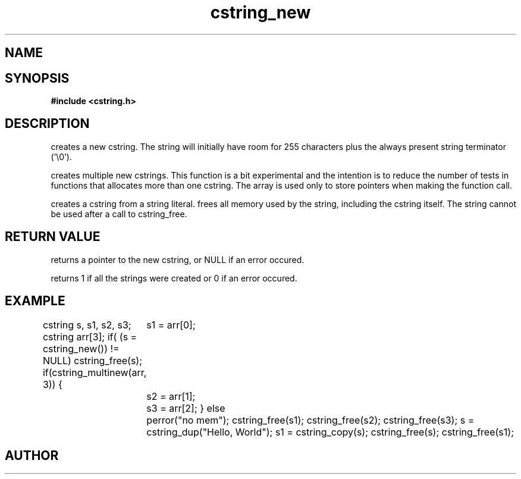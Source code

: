 .TH cstring_new 3 2016-01-30 "" "The Meta C Library"
.SH NAME
.Nm cstring_new()
.Nm cstring_multinew()
.Nm cstring_dup()
.Nm cstring_free()
.Nd Create and destroy cstrings
.SH SYNOPSIS
.B #include <cstring.h>
.Fo "cstring cstring_new"
.Fa void
.Fc
.Fo "int cstring_multinew"
.Fa "cstring *pstr"
.Fa "size_t nelem"
.Fc
.Fo "cstring cstring_dup"
.Fa "const char *src"
.Fc
.Fo "cstring cstring_copy"
.Fa "const cstring src"
.Fc
.Fo "void cstring_free"
.Fa "cstring s"
.Fc
.SH DESCRIPTION
.Nm cstring_new()
creates a new cstring.  The string will initially have room for
255 characters plus the always present string terminator ('\\0').
.PP
.Nm cstring_multinew()
creates multiple new cstrings.
This function is a bit experimental and the intention is to 
reduce the number of tests in functions that allocates more than one cstring. 
The array is used only to store pointers when making the function call.
.PP
.Nm cstring_dup()
creates a cstring from a string literal.
.Nm cstring_free()
frees all memory used by the string, including the cstring itself.
The string cannot be used after a call to cstring_free. 
.SH RETURN VALUE
.Nm cstring_new()
returns a pointer to the new cstring, or NULL if an error occured.
.PP
.Nm cstring_multinew()
returns 1 if all the strings were created or 0 if an error occured.
.PP
.Nm cstring_copy() creates a deep copy of a cstring object.
.SH EXAMPLE
.Bd -literal
cstring s, s1, s2, s3;
cstring arr[3];
if( (s = cstring_new()) != NULL)
...
cstring_free(s);
if(cstring_multinew(arr, 3)) {
	s1 = arr[0];
	s2 = arr[1];
	s3 = arr[2];
}
else
	perror("no mem");
...
cstring_free(s1);
cstring_free(s2);
cstring_free(s3);
...
s = cstring_dup("Hello, World");
s1 = cstring_copy(s);
cstring_free(s);
cstring_free(s1);

.Ed
.SH AUTHOR
.An B. Augestad, bjorn.augestad@gmail.com
